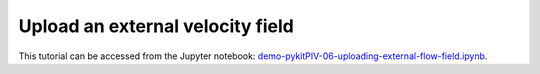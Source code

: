 ######################################
Upload an external velocity field
######################################

This tutorial can be accessed from the Jupyter notebook: `demo-pykitPIV-06-uploading-external-flow-field.ipynb <https://gitlab.empa.ch/kamila.zdybal/pykitPIV/-/blob/main/jupyter-notebooks/demo-pykitPIV-06-uploading-external-flow-field.ipynb>`_.

